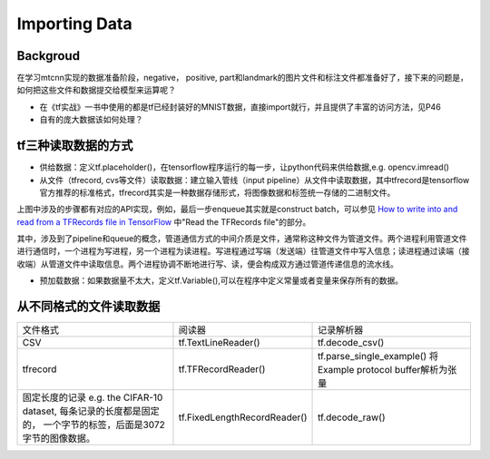 .. _importing-data:

Importing Data
================

Backgroud
----------
在学习mtcnn实现的数据准备阶段，negative， positive, part和landmark的图片文件和标注文件都准备好了，接下来的问题是，如何把这些文件和数据提交给模型来运算呢？

- 在《tf实战》一书中使用的都是tf已经封装好的MNIST数据，直接import就行，并且提供了丰富的访问方法，见P46
- 自有的庞大数据该如何处理？

tf三种读取数据的方式
---------------------

- 供给数据：定义tf.placeholder()，在tensorflow程序运行的每一步，让python代码来供给数据,e.g. opencv.imread()
- 从文件（tfrecord, cvs等文件）读取数据：建立输入管线（input pipeline）从文件中读取数据，其中tfrecord是tensorflow官方推荐的标准格式，tfrecord其实是一种数据存储形式，将图像数据和标签统一存储的二进制文件。

.. image:: img/AnimatedFileQueues.gif

上图中涉及的步骤都有对应的API实现，例如，最后一步enqueue其实就是construct batch，可以参见 `How to write into and read from a TFRecords file in TensorFlow <http://www.machinelearninguru.com/deep_learning/tensorflow/basics/tfrecord/tfrecord.html>`_ 中"Read the TFRecords file"的部分。

其中，涉及到了pipeline和queue的概念，管道通信方式的中间介质是文件，通常称这种文件为管道文件。两个进程利用管道文件进行通信时，一个进程为写进程，另一个进程为读进程。写进程通过写端（发送端）往管道文件中写入信息；读进程通过读端（接收端）从管道文件中读取信息。两个进程协调不断地进行写、读，便会构成双方通过管道传递信息的流水线。

- 预加载数据：如果数据量不太大，定义tf.Variable(),可以在程序中定义常量或者变量来保存所有的数据。

从不同格式的文件读取数据
------------------------

+--------------------------------------------+------------------------------+-------------------------------------+
|                  文件格式                  |            阅读器            |              记录解析器             |
+--------------------------------------------+------------------------------+-------------------------------------+
| CSV                                        | tf.TextLineReader()          | tf.decode_csv()                     |
+--------------------------------------------+------------------------------+-------------------------------------+
| tfrecord                                   | tf.TFRecordReader()          | tf.parse_single_example()           |
|                                            |                              | 将Example protocol buffer解析为张量 |
+--------------------------------------------+------------------------------+-------------------------------------+
| 固定长度的记录                             | tf.FixedLengthRecordReader() | tf.decode_raw()                     |
| e.g. the CIFAR-10 dataset,                 |                              |                                     |
| 每条记录的长度都是固定的，                 |                              |                                     |
| 一个字节的标签，后面是3072字节的图像数据。 |                              |                                     |
+--------------------------------------------+------------------------------+-------------------------------------+